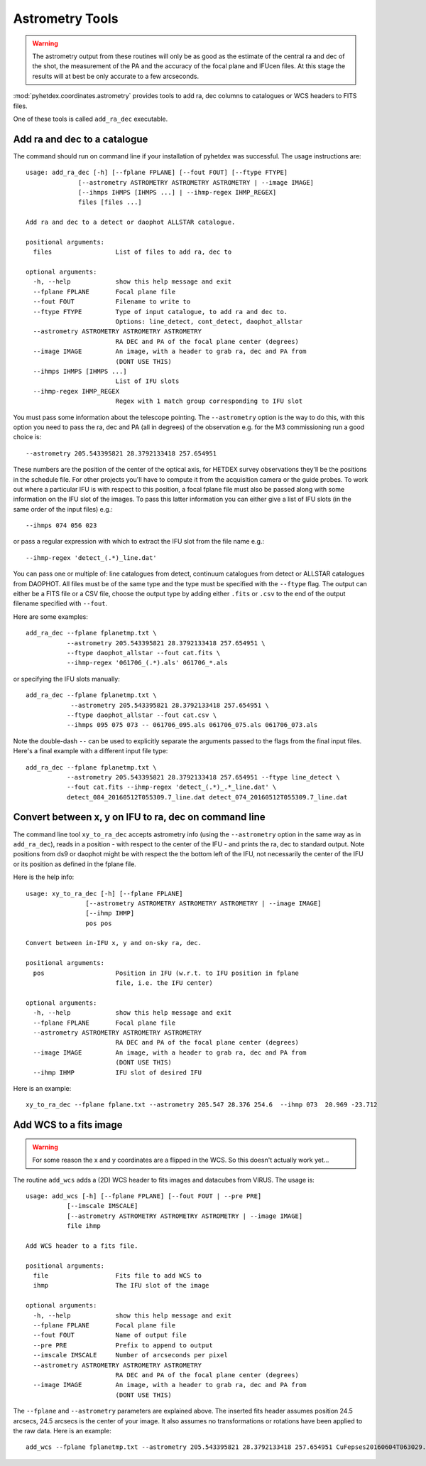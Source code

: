 Astrometry Tools
================

.. warning:: The astrometry output from these routines will
   only be as good as the estimate of the central ra and dec 
   of the shot, the measurement of the PA and the 
   accuracy of the focal plane and IFUcen files. At this
   stage the results will at best be only accurate to a few
   arcseconds.


:mod:`pyhetdex.coordinates.astrometry` provides tools to
add ra, dec columns to catalogues or WCS headers to FITS files.

One of these tools is called ``add_ra_dec`` executable.

Add ra and dec to a catalogue
-----------------------------

The command should run on command line if your installation of pyhetdex
was successful. The usage instructions are::

    usage: add_ra_dec [-h] [--fplane FPLANE] [--fout FOUT] [--ftype FTYPE]
                  [--astrometry ASTROMETRY ASTROMETRY ASTROMETRY | --image IMAGE]
                  [--ihmps IHMPS [IHMPS ...] | --ihmp-regex IHMP_REGEX]
                  files [files ...]

    Add ra and dec to a detect or daophot ALLSTAR catalogue.
    
    positional arguments:
      files                 List of files to add ra, dec to
    
    optional arguments:
      -h, --help            show this help message and exit
      --fplane FPLANE       Focal plane file
      --fout FOUT           Filename to write to
      --ftype FTYPE         Type of input catalogue, to add ra and dec to.
                            Options: line_detect, cont_detect, daophot_allstar
      --astrometry ASTROMETRY ASTROMETRY ASTROMETRY
                            RA DEC and PA of the focal plane center (degrees)
      --image IMAGE         An image, with a header to grab ra, dec and PA from
                            (DONT USE THIS)
      --ihmps IHMPS [IHMPS ...]
                            List of IFU slots
      --ihmp-regex IHMP_REGEX
                            Regex with 1 match group corresponding to IFU slot


You must pass some information about the telescope pointing. The ``--astrometry`` option
is the way to do this, with this option you need to pass the ra, dec and PA (all in degrees)
of the observation e.g. for the M3 commissioning run a good choice is::

    --astrometry 205.543395821 28.3792133418 257.654951

These numbers are the position of the center of the optical axis, for HETDEX survey
observations they'll be the positions in the schedule file. For other projects you'll
have to compute it from the acquisition camera or the guide probes. To work out where
a particular IFU is with respect to this position, a focal fplane file must also be
passed along with some information on the IFU slot of the images. To pass this
latter information you can either give a list of IFU slots (in the same order of the
input files) e.g.::

    --ihmps 074 056 023 

or pass a regular expression with which to extract the IFU slot from the file name e.g.::

    --ihmp-regex 'detect_(.*)_line.dat'

You can pass one or multiple of: line catalogues from detect, continuum catalogues from detect
or ALLSTAR catalogues from DAOPHOT. All files must be of the same type and the type must
be specified with the ``--ftype`` flag. The output can either be a FITS file or a CSV file,
choose the output type by adding either ``.fits`` or ``.csv`` to the end of the output
filename specified with ``--fout``. 

Here are some examples::

 
    add_ra_dec --fplane fplanetmp.txt \
               --astrometry 205.543395821 28.3792133418 257.654951 \
               --ftype daophot_allstar --fout cat.fits \
               --ihmp-regex '061706_(.*).als' 061706_*.als

or specifying the IFU slots manually::

    add_ra_dec --fplane fplanetmp.txt \ 
                --astrometry 205.543395821 28.3792133418 257.654951 \
               --ftype daophot_allstar --fout cat.csv \
               --ihmps 095 075 073 -- 061706_095.als 061706_075.als 061706_073.als

Note the double-dash ``--`` can be used to explicitly separate the arguments passed to the flags from the final input files. Here's
a final example with a different input file type::

    add_ra_dec --fplane fplanetmp.txt \
               --astrometry 205.543395821 28.3792133418 257.654951 --ftype line_detect \
               --fout cat.fits --ihmp-regex 'detect_(.*)_.*_line.dat' \
               detect_084_20160512T055309.7_line.dat detect_074_20160512T055309.7_line.dat


Convert between x, y on IFU to ra, dec on command line
------------------------------------------------------

The command line tool ``xy_to_ra_dec`` accepts astrometry info (using the ``--astrometry`` option in the same way as 
in ``add_ra_dec``), reads in a position - with respect to the center of the IFU - and prints
the ra, dec to standard output. Note positions from ds9 or daophot might be with respect the the bottom 
left of the IFU, not necessarily the center of the IFU or its position as defined in the fplane file.

Here is the help info::

    usage: xy_to_ra_dec [-h] [--fplane FPLANE]
                    [--astrometry ASTROMETRY ASTROMETRY ASTROMETRY | --image IMAGE]
                    [--ihmp IHMP]
                    pos pos

    Convert between in-IFU x, y and on-sky ra, dec.
    
    positional arguments:
      pos                   Position in IFU (w.r.t. to IFU position in fplane
                            file, i.e. the IFU center)
    
    optional arguments:
      -h, --help            show this help message and exit
      --fplane FPLANE       Focal plane file
      --astrometry ASTROMETRY ASTROMETRY ASTROMETRY
                            RA DEC and PA of the focal plane center (degrees)
      --image IMAGE         An image, with a header to grab ra, dec and PA from
                            (DONT USE THIS)
      --ihmp IHMP           IFU slot of desired IFU
 


Here is an example::

    xy_to_ra_dec --fplane fplane.txt --astrometry 205.547 28.376 254.6  --ihmp 073  20.969 -23.712



Add WCS to a fits image
-----------------------

.. warning:: For some reason the x and y coordinates are a flipped in
   the WCS. So this doesn't actually work yet...

The routine ``add_wcs`` adds a (2D) WCS header to fits images and datacubes from 
VIRUS. The usage is::

    usage: add_wcs [-h] [--fplane FPLANE] [--fout FOUT | --pre PRE]
               [--imscale IMSCALE]
               [--astrometry ASTROMETRY ASTROMETRY ASTROMETRY | --image IMAGE]
               file ihmp

    Add WCS header to a fits file.
    
    positional arguments:
      file                  Fits file to add WCS to
      ihmp                  The IFU slot of the image
    
    optional arguments:
      -h, --help            show this help message and exit
      --fplane FPLANE       Focal plane file
      --fout FOUT           Name of output file
      --pre PRE             Prefix to append to output
      --imscale IMSCALE     Number of arcseconds per pixel
      --astrometry ASTROMETRY ASTROMETRY ASTROMETRY
                            RA DEC and PA of the focal plane center (degrees)
      --image IMAGE         An image, with a header to grab ra, dec and PA from
                            (DONT USE THIS)


The ``--fplane`` and ``--astrometry`` parameters are explained above. The inserted
fits header assumes position 24.5 arcsecs, 24.5 arcsecs is the center of your image. It also
assumes no transformations or rotations have been applied to the raw data. Here is an
example::

    add_wcs --fplane fplanetmp.txt --astrometry 205.543395821 28.3792133418 257.654951 CuFepses20160604T063029.1_085_sci.fits 085

  











 

